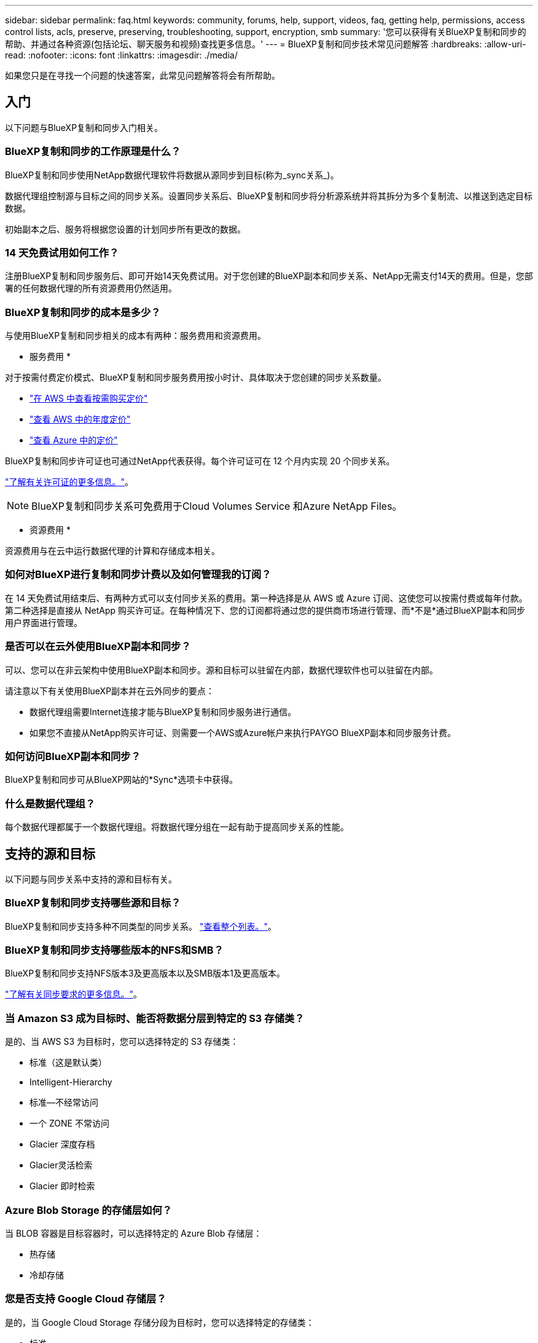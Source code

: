 ---
sidebar: sidebar 
permalink: faq.html 
keywords: community, forums, help, support, videos, faq, getting help, permissions, access control lists, acls, preserve, preserving, troubleshooting, support, encryption, smb 
summary: '您可以获得有关BlueXP复制和同步的帮助、并通过各种资源(包括论坛、聊天服务和视频)查找更多信息。' 
---
= BlueXP复制和同步技术常见问题解答
:hardbreaks:
:allow-uri-read: 
:nofooter: 
:icons: font
:linkattrs: 
:imagesdir: ./media/


[role="lead"]
如果您只是在寻找一个问题的快速答案，此常见问题解答将会有所帮助。



== 入门

以下问题与BlueXP复制和同步入门相关。



=== BlueXP复制和同步的工作原理是什么？

BlueXP复制和同步使用NetApp数据代理软件将数据从源同步到目标(称为_sync关系_)。

数据代理组控制源与目标之间的同步关系。设置同步关系后、BlueXP复制和同步将分析源系统并将其拆分为多个复制流、以推送到选定目标数据。

初始副本之后、服务将根据您设置的计划同步所有更改的数据。



=== 14 天免费试用如何工作？

注册BlueXP复制和同步服务后、即可开始14天免费试用。对于您创建的BlueXP副本和同步关系、NetApp无需支付14天的费用。但是，您部署的任何数据代理的所有资源费用仍然适用。



=== BlueXP复制和同步的成本是多少？

与使用BlueXP复制和同步相关的成本有两种：服务费用和资源费用。

* 服务费用 *

对于按需付费定价模式、BlueXP复制和同步服务费用按小时计、具体取决于您创建的同步关系数量。

* https://aws.amazon.com/marketplace/pp/B01LZV5DUJ["在 AWS 中查看按需购买定价"^]
* https://aws.amazon.com/marketplace/pp/B06XX5V3M2["查看 AWS 中的年度定价"^]
* https://azuremarketplace.microsoft.com/en-us/marketplace/apps/netapp.cloud-sync-service?tab=PlansAndPrice["查看 Azure 中的定价"^]


BlueXP复制和同步许可证也可通过NetApp代表获得。每个许可证可在 12 个月内实现 20 个同步关系。

link:concept-licensing.html["了解有关许可证的更多信息。"]。


NOTE: BlueXP复制和同步关系可免费用于Cloud Volumes Service 和Azure NetApp Files。

* 资源费用 *

资源费用与在云中运行数据代理的计算和存储成本相关。



=== 如何对BlueXP进行复制和同步计费以及如何管理我的订阅？

在 14 天免费试用结束后、有两种方式可以支付同步关系的费用。第一种选择是从 AWS 或 Azure 订阅、这使您可以按需付费或每年付款。第二种选择是直接从 NetApp 购买许可证。在每种情况下、您的订阅都将通过您的提供商市场进行管理、而*不是*通过BlueXP副本和同步用户界面进行管理。



=== 是否可以在云外使用BlueXP副本和同步？

可以、您可以在非云架构中使用BlueXP副本和同步。源和目标可以驻留在内部，数据代理软件也可以驻留在内部。

请注意以下有关使用BlueXP副本并在云外同步的要点：

* 数据代理组需要Internet连接才能与BlueXP复制和同步服务进行通信。
* 如果您不直接从NetApp购买许可证、则需要一个AWS或Azure帐户来执行PAYGO BlueXP副本和同步服务计费。




=== 如何访问BlueXP副本和同步？

BlueXP复制和同步可从BlueXP网站的*Sync*选项卡中获得。



=== 什么是数据代理组？

每个数据代理都属于一个数据代理组。将数据代理分组在一起有助于提高同步关系的性能。



== 支持的源和目标

以下问题与同步关系中支持的源和目标有关。



=== BlueXP复制和同步支持哪些源和目标？

BlueXP复制和同步支持多种不同类型的同步关系。 link:reference-supported-relationships.html["查看整个列表。"]。



=== BlueXP复制和同步支持哪些版本的NFS和SMB？

BlueXP复制和同步支持NFS版本3及更高版本以及SMB版本1及更高版本。

link:reference-requirements.html["了解有关同步要求的更多信息。"]。



=== 当 Amazon S3 成为目标时、能否将数据分层到特定的 S3 存储类？

是的、当 AWS S3 为目标时，您可以选择特定的 S3 存储类：

* 标准（这是默认类）
* Intelligent-Hierarchy
* 标准—不经常访问
* 一个 ZONE 不常访问
* Glacier 深度存档
* Glacier灵活检索
* Glacier 即时检索




=== Azure Blob Storage 的存储层如何？

当 BLOB 容器是目标容器时，可以选择特定的 Azure Blob 存储层：

* 热存储
* 冷却存储




=== 您是否支持 Google Cloud 存储层？

是的，当 Google Cloud Storage 存储分段为目标时，您可以选择特定的存储类：

* 标准
* 近线
* 冷线
* 归档




== 网络

以下问题与BlueXP复制和同步的网络连接要求相关。



=== BlueXP复制和同步的网络连接要求是什么？

BlueXP复制和同步环境要求数据代理组通过选定协议或对象存储API (Amazon S3、Azure Blb、IBM Cloud Object Storage)与源和目标连接。

此外、数据代理组需要通过端口443建立出站Internet连接、以便与BlueXP副本和同步服务进行通信、并联系其他一些服务和存储库。

有关详细信息： link:reference-networking.html["查看网络要求："]。



=== 是否可以将代理服务器与数据代理结合使用？

是的。

BlueXP复制和同步支持代理服务器、无论是否具有基本身份验证。如果在部署数据代理时指定代理服务器，则数据代理的所有 HTTP 和 HTTPS 流量都将通过代理路由。请注意， NFS 或 SMB 等非 HTTP 流量不能通过代理服务器路由。

唯一的代理服务器限制是在 NFS 或 Azure NetApp Files 同步关系中使用传输中数据加密时。加密数据通过 HTTPS 发送，不能通过代理服务器路由。



== 数据同步

以下问题与数据同步的工作原理有关。



=== 同步发生的频率是多少？

默认计划设置为每日同步。初始同步后，您可以：

* 将同步计划修改为所需的天数、小时数或分钟数
* 禁用同步计划
* 删除同步计划（不会丢失任何数据；只会删除同步关系）




=== 最低同步计划是什么？

您可以计划一个关系以每 1 分钟同步一次数据。



=== 文件无法同步时，数据代理组是否会重试？还是超时？

当单个文件无法传输时，数据代理组不会超时。相反，数据代理组会重试 3 次，然后跳过该文件。重试值可在同步关系的设置中进行配置。

link:task-managing-relationships.html#changing-the-settings-for-a-sync-relationship["了解如何更改同步关系的设置。"]。



=== 如果我有一个非常大的数据集会怎样？

如果一个目录包含 60 万个或更多文件，请发送电子邮件至： ng-cloudsync-support@netapp.com ，以便我们帮助您配置数据代理组来处理有效负载。我们可能需要向数据代理组添加更多内存。

请注意，挂载点中的文件总数没有限制。对于包含 600 ， 000 个或更多文件的大型目录，无论其在层次结构中的级别如何（顶层目录或子目录），都需要额外的内存。



== 安全性

以下与安全相关的问题。



=== BlueXP复制和同步是否安全？

是的。所有BlueXP复制和同步服务网络连接均使用完成 https://aws.amazon.com/sqs/["Amazon Simple Queue Service （ SQS ）"^]。

数据代理组与 Amazon S3 ， Azure Blob ， Google Cloud Storage 和 IBM Cloud Object Storage 之间的所有通信均通过 HTTPS 协议完成。

如果您使用的是BlueXP副本并与内部(源或目标)系统同步、下面提供了一些建议的连接选项：

* AWS Direct Connect 、 Azure ExpressRoute 或 Google Cloud 互连连接（非 Internet 路由）（并且只能与您指定的云网络通信）
* 内部网关设备与云网络之间的 VPN 连接
* 为了通过 S3 Battle 、 Azure Blob Storage 或 Google Cloud Storage 实现额外的安全数据传输、可以建立 Amazon 私有 S3 端点、 Azure 虚拟网络服务端点或私有 Google Access 。


其中任何一种方法都会在内部NAS服务器与BlueXP副本和同步数据代理组之间建立安全连接。



=== 数据是否通过BlueXP副本和同步进行加密？

* BlueXP复制和同步支持源和目标NFS服务器之间的传输中数据加密。 link:task-nfs-encryption.html["了解更多信息。"]。
* 对于SMB、BlueXP复制和同步支持在服务器端加密的SMB 3.0和3.11数据。BlueXP复制和同步会将加密数据从源复制到数据保持加密状态的目标。
+
BlueXP复制和同步无法对SMB数据本身进行加密。

* 如果 Amazon S3 存储分段是同步关系中的目标，您可以选择是使用 AWS KMS 加密还是 AES-256 加密启用数据加密。
* 当Google存储分段成为同步关系中的目标时、您可以选择是使用默认的Google管理的加密密钥、还是使用您自己的KMS密钥。




== 权限

以下问题与数据权限相关。



=== SMB 数据权限是否与目标位置同步？

您可以设置BlueXP副本和同步、以保留源SMB共享和目标SMB共享之间以及从源SMB共享到对象存储(ONTAP S3除外)的访问控制列表(ACL)。


NOTE: BlueXP复制和同步不支持将ACL从对象存储复制到SMB共享。

link:task-copying-acls.html["了解如何在 SMB 共享之间复制 ACL 。"]。



=== NFS 数据权限是否与目标位置同步？

BlueXP复制和同步会自动在NFS服务器之间复制NFS权限、如下所示：

* NFS版本3：BlueXP复制和同步会复制权限和用户组所有者。
* NFS版本4：BlueXP复制和同步复制ACL。




== 对象存储元数据

对于以下类型的同步关系、BlueXP复制和同步会将对象存储元数据从源复制到目标：

* Amazon S3 -> Amazon S3 ^1^
* Amazon S3 -> StorageGRID
* StorageGRID -> Amazon S3
* StorageGRID -> StorageGRID
* StorageGRID -> Google 云存储
* Google 云存储 -> StorageGRID ^1^
* Google Cloud Storage -> IBM Cloud Object Storage ^1^
* Google Cloud Storage -> Amazon S3 ^1^
* Amazon S3 -> Google Cloud Storage
* IBM Cloud Object Storage -> Google Cloud Storage
* StorageGRID -> IBM 云对象存储
* IBM 云对象存储 -> StorageGRID
* IBM Cloud Object Storage -> IBM Cloud Object Storage


^1^ 对于这些同步关系，您需要 link:task-creating-relationships.html["在创建同步关系时启用对象复制设置"]。



== 性能

以下问题与BlueXP复制和同步性能相关。



=== 同步关系的进度指示符代表什么？

同步关系显示数据代理组的网络适配器的吞吐量。如果使用多个数据代理提高同步性能、则吞吐量是所有流量的总和。此吞吐量每 20 秒刷新一次。



=== 我遇到性能问题。我们是否可以限制并发传输的数量？

如果文件非常大（每个有多个 Tib ），则可能需要很长时间才能完成传输过程，并且性能可能会受到影响。

限制并发传输的数量有助于实现这一目标。mailto ： ng-cloudsync-support@netapp.com 。



=== 为什么使用 Azure NetApp Files 时性能较低？

在与 Azure NetApp Files 同步数据时，如果磁盘服务级别为标准，则可能会出现故障和性能问题。

将服务级别更改为高级或超高级以提高同步性能。

https://docs.microsoft.com/en-us/azure/azure-netapp-files/azure-netapp-files-service-levels#throughput-limits["详细了解 Azure NetApp Files 服务级别和吞吐量"^]。



=== 为什么我在使用适用于 AWS 的 Cloud Volumes Service 时遇到性能低下的问题？

在将数据同步到云卷或从云卷同步时，如果云卷的性能级别是标准的、则可能会遇到故障和性能问题。

将服务级别更改为“高级”或“至尊”以提高同步性能。



=== 一个组需要多少个数据代理？

创建新关系时，您可以从组中的单个数据代理开始（除非您选择了属于加速同步关系的现有数据代理）。在许多情况下、单个数据代理可以满足同步关系的性能要求。否则，您可以通过向组中添加其他数据代理来提高同步性能。但是，您应该首先检查可能影响同步性能的其他因素。

多个因素会影响数据传输性能。由于网络带宽、延迟和网络拓扑以及数据代理 VM 规格和存储系统性能的影响、整体同步性能可能会受到影响。例如，一个组中的单个数据代理可以达到 100 MB/ 秒，而目标上的磁盘吞吐量可能仅允许 64 MB/ 秒因此，数据代理组会不断尝试复制数据，但目标无法达到数据代理组的性能。

因此，请务必检查网络的性能以及目标上的磁盘吞吐量。

然后，您可以考虑向组添加额外的数据代理来共享该关系的负载，从而加快同步性能。 link:task-managing-relationships.html#accelerating-sync-performance["了解如何提高同步性能。"]。



== 删除内容

以下问题与从源和目标删除同步关系和数据有关。



=== 如果删除BlueXP副本并同步关系、会发生什么情况？

删除关系将停止所有将来的数据同步并终止付款。与目标同步的任何数据均保持原样。



=== 如果从源服务器中删除某些内容会发生什么情况？它是否也从目标中删除？

默认情况下，如果您具有活动同步关系、则在下次同步时不会从目标中删除源服务器上已删除的项目。但是、每个关系的同步设置中都有一个选项、您可以在该选项中定义BlueXP副本和同步将删除目标位置中的文件(如果这些文件已从源中删除)。

link:task-managing-relationships.html#changing-the-settings-for-a-sync-relationship["了解如何更改同步关系的设置。"]。



=== 如果我从目标中删除某些内容会发生什么情况？它是否也从我的来源中删除？

如果从目标中删除了项目，则不会从源中删除该项目。这种关系是从源到目标的单向关系。在下一个同步周期中、BlueXP复制和同步会将源与目标进行比较、确定缺少项目、BlueXP复制和同步会再次将其从源复制到目标。



== 故障排除

https://kb.netapp.com/Advice_and_Troubleshooting/Cloud_Services/Cloud_Sync/Cloud_Sync_FAQ:_Support_and_Troubleshooting["NetApp知识库：BlueXP复制和同步常见问题解答：支持和故障排除"^]



== 数据代理深入探讨

以下问题与数据代理有关。



=== 您能否解释数据代理的架构？

当然。以下是最重要的一点：

* 数据代理是在 Linux 主机上运行的一个 node.js 应用程序。
* BlueXP复制和同步会按如下方式部署数据代理：
+
** AWS ：来自 AWS Cloudformation 模板
** Azure ：来自 Azure Resource Manager
** Google ：来自 Google Cloud 部署管理器
** 如果您使用自己的 Linux 主机、则需要手动安装软件


* 数据代理软件会自动升级到最新版本。
* 数据代理使用 AWS SQS 作为可靠、安全的通信通道以及进行控制和监控。SQS 还提供持久性层。
* 您可以向组中添加其他数据代理，以提高传输速度并增加高可用性。如果一个数据代理出现故障，则具有服务弹性。

